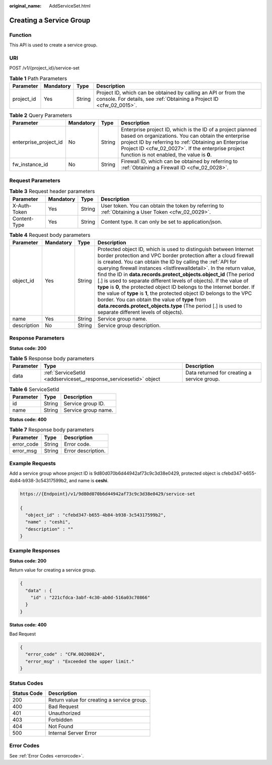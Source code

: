 :original_name: AddServiceSet.html

.. _AddServiceSet:

Creating a Service Group
========================

Function
--------

This API is used to create a service group.

URI
---

POST /v1/{project_id}/service-set

.. table:: **Table 1** Path Parameters

   +------------+-----------+--------+----------------------------------------------------------------------------------------------------------------------------------------+
   | Parameter  | Mandatory | Type   | Description                                                                                                                            |
   +============+===========+========+========================================================================================================================================+
   | project_id | Yes       | String | Project ID, which can be obtained by calling an API or from the console. For details, see :ref:`Obtaining a Project ID <cfw_02_0015>`. |
   +------------+-----------+--------+----------------------------------------------------------------------------------------------------------------------------------------+

.. table:: **Table 2** Query Parameters

   +-----------------------+-----------+--------+------------------------------------------------------------------------------------------------------------------------------------------------------------------------------------------------------------------------------------------------------------------------------+
   | Parameter             | Mandatory | Type   | Description                                                                                                                                                                                                                                                                  |
   +=======================+===========+========+==============================================================================================================================================================================================================================================================================+
   | enterprise_project_id | No        | String | Enterprise project ID, which is the ID of a project planned based on organizations. You can obtain the enterprise project ID by referring to :ref:`Obtaining an Enterprise Project ID <cfw_02_0027>`. If the enterprise project function is not enabled, the value is **0**. |
   +-----------------------+-----------+--------+------------------------------------------------------------------------------------------------------------------------------------------------------------------------------------------------------------------------------------------------------------------------------+
   | fw_instance_id        | No        | String | Firewall ID, which can be obtained by referring to :ref:`Obtaining a Firewall ID <cfw_02_0028>`.                                                                                                                                                                             |
   +-----------------------+-----------+--------+------------------------------------------------------------------------------------------------------------------------------------------------------------------------------------------------------------------------------------------------------------------------------+

Request Parameters
------------------

.. table:: **Table 3** Request header parameters

   +--------------+-----------+--------+---------------------------------------------------------------------------------------------------+
   | Parameter    | Mandatory | Type   | Description                                                                                       |
   +==============+===========+========+===================================================================================================+
   | X-Auth-Token | Yes       | String | User token. You can obtain the token by referring to :ref:`Obtaining a User Token <cfw_02_0029>`. |
   +--------------+-----------+--------+---------------------------------------------------------------------------------------------------+
   | Content-Type | Yes       | String | Content type. It can only be set to application/json.                                             |
   +--------------+-----------+--------+---------------------------------------------------------------------------------------------------+

.. table:: **Table 4** Request body parameters

   +-------------+-----------+--------+---------------------------------------------------------------------------------------------------------------------------------------------------------------------------------------------------------------------------------------------------------------------------------------------------------------------------------------------------------------------------------------------------------------------------------------------------------------------------------------------------------------------------------------------------------------------------------------------------------------------------------------------------------------------------------------------------------------------------------------------+
   | Parameter   | Mandatory | Type   | Description                                                                                                                                                                                                                                                                                                                                                                                                                                                                                                                                                                                                                                                                                                                                 |
   +=============+===========+========+=============================================================================================================================================================================================================================================================================================================================================================================================================================================================================================================================================================================================================================================================================================================================================+
   | object_id   | Yes       | String | Protected object ID, which is used to distinguish between Internet border protection and VPC border protection after a cloud firewall is created. You can obtain the ID by calling the :ref:`API for querying firewall instances <listfirewalldetail>`. In the return value, find the ID in **data.records.protect_objects.object_id** (The period [.] is used to separate different levels of objects). If the value of **type** is **0**, the protected object ID belongs to the Internet border. If the value of **type** is **1**, the protected object ID belongs to the VPC border. You can obtain the value of **type** from **data.records.protect_objects.type** (The period [.] is used to separate different levels of objects). |
   +-------------+-----------+--------+---------------------------------------------------------------------------------------------------------------------------------------------------------------------------------------------------------------------------------------------------------------------------------------------------------------------------------------------------------------------------------------------------------------------------------------------------------------------------------------------------------------------------------------------------------------------------------------------------------------------------------------------------------------------------------------------------------------------------------------------+
   | name        | Yes       | String | Service group name.                                                                                                                                                                                                                                                                                                                                                                                                                                                                                                                                                                                                                                                                                                                         |
   +-------------+-----------+--------+---------------------------------------------------------------------------------------------------------------------------------------------------------------------------------------------------------------------------------------------------------------------------------------------------------------------------------------------------------------------------------------------------------------------------------------------------------------------------------------------------------------------------------------------------------------------------------------------------------------------------------------------------------------------------------------------------------------------------------------------+
   | description | No        | String | Service group description.                                                                                                                                                                                                                                                                                                                                                                                                                                                                                                                                                                                                                                                                                                                  |
   +-------------+-----------+--------+---------------------------------------------------------------------------------------------------------------------------------------------------------------------------------------------------------------------------------------------------------------------------------------------------------------------------------------------------------------------------------------------------------------------------------------------------------------------------------------------------------------------------------------------------------------------------------------------------------------------------------------------------------------------------------------------------------------------------------------------+

Response Parameters
-------------------

**Status code: 200**

.. table:: **Table 5** Response body parameters

   +-----------+-------------------------------------------------------------------+---------------------------------------------+
   | Parameter | Type                                                              | Description                                 |
   +===========+===================================================================+=============================================+
   | data      | :ref:`ServiceSetId <addserviceset__response_servicesetid>` object | Data returned for creating a service group. |
   +-----------+-------------------------------------------------------------------+---------------------------------------------+

.. _addserviceset__response_servicesetid:

.. table:: **Table 6** ServiceSetId

   ========= ====== ===================
   Parameter Type   Description
   ========= ====== ===================
   id        String Service group ID.
   name      String Service group name.
   ========= ====== ===================

**Status code: 400**

.. table:: **Table 7** Response body parameters

   ========== ====== ==================
   Parameter  Type   Description
   ========== ====== ==================
   error_code String Error code.
   error_msg  String Error description.
   ========== ====== ==================

Example Requests
----------------

Add a service group whose project ID is 9d80d070b6d44942af73c9c3d38e0429, protected object is cfebd347-b655-4b84-b938-3c54317599b2, and name is **ceshi**.

.. code-block::

   https://{Endpoint}/v1/9d80d070b6d44942af73c9c3d38e0429/service-set

   {
     "object_id" : "cfebd347-b655-4b84-b938-3c54317599b2",
     "name" : "ceshi",
     "description" : ""
   }

Example Responses
-----------------

**Status code: 200**

Return value for creating a service group.

.. code-block::

   {
     "data" : {
       "id" : "221cfdca-3abf-4c30-ab0d-516a03c70866"
     }
   }

**Status code: 400**

Bad Request

.. code-block::

   {
     "error_code" : "CFW.00200024",
     "error_msg" : "Exceeded the upper limit."
   }

Status Codes
------------

=========== ==========================================
Status Code Description
=========== ==========================================
200         Return value for creating a service group.
400         Bad Request
401         Unauthorized
403         Forbidden
404         Not Found
500         Internal Server Error
=========== ==========================================

Error Codes
-----------

See :ref:`Error Codes <errorcode>`.
